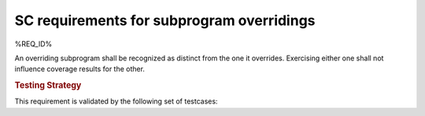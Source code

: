 SC requirements for subprogram overridings
==========================================


%REQ_ID%



An overriding subprogram shall be recognized as distinct from the one it
overrides. Exercising either one shall not influence coverage results for the
other.


.. rubric:: Testing Strategy



This requirement is validated by the following set of testcases:


.. qmlink:: TCIndexImporter

   *



